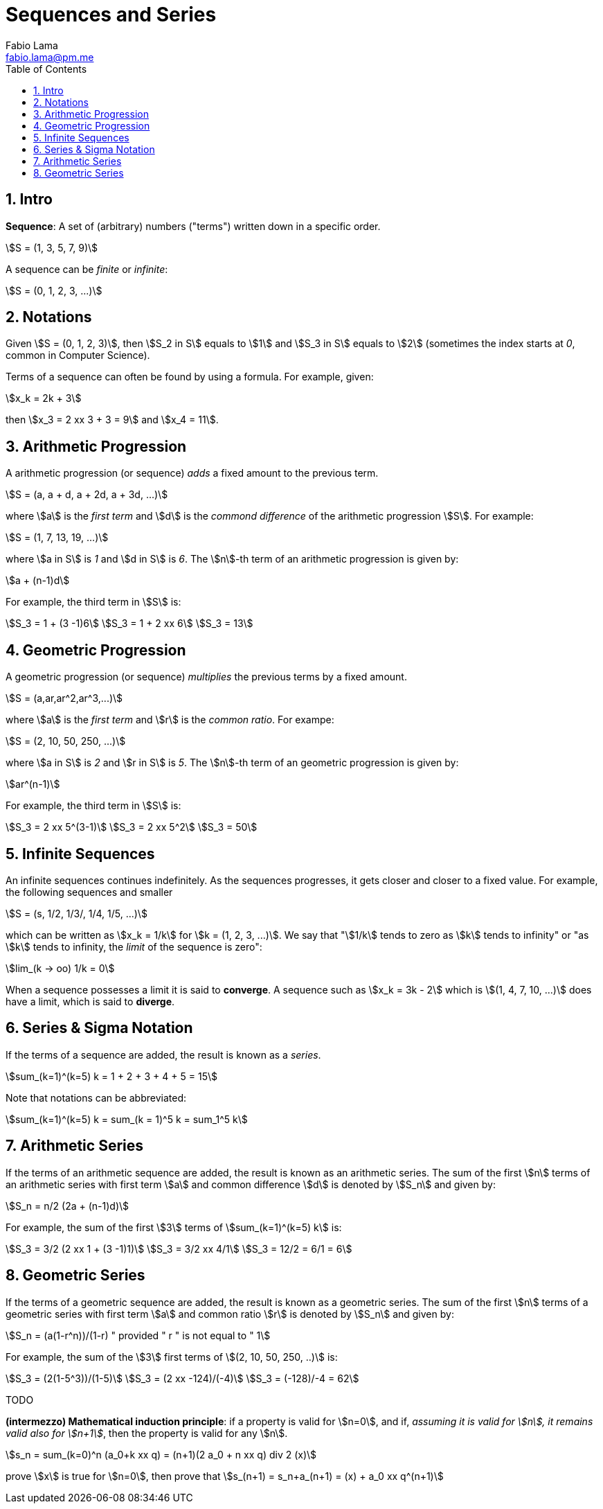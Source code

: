 = Sequences and Series
Fabio Lama <fabio.lama@pm.me>
:description: Module: CM1015 Computational Mathematics, started 04. April 2022
:doctype: book
:toc:
:sectnums: 4
:toclevels: 4
:stem:

== Intro

**Sequence**: A set of (arbitrary) numbers ("terms") written down in a specific order.

[stem]
++++
S = (1, 3, 5, 7, 9)
++++

A sequence can be _finite_ or _infinite_:

[stem]
++++
S = (0, 1, 2, 3, ...)
++++

== Notations

Given stem:[S = (0, 1, 2, 3)], then stem:[S_2 in S] equals to stem:[1] and
stem:[S_3 in S] equals to stem:[2] (sometimes the index starts at _0_, common in Computer Science).

Terms of a sequence can often be found by using a formula. For example, given:

[stem]
++++
x_k = 2k + 3
++++

then stem:[x_3 = 2 xx 3 + 3 = 9] and stem:[x_4 = 11].

== Arithmetic Progression

A arithmetic progression (or sequence) _adds_ a fixed amount to the previous
term.

[stem]
++++
S = (a, a + d, a + 2d, a + 3d, ...)
++++

where stem:[a] is the _first term_ and stem:[d] is the _commond difference_ of
the arithmetic progression stem:[S]. For example:

[stem]
++++
S = (1, 7, 13, 19, ...)
++++

where stem:[a in S] is _1_ and stem:[d in S] is _6_. The stem:[n]-th term of an
arithmetic progression is given by:

[stem]
++++
a + (n-1)d
++++

For example, the third term in stem:[S] is:

[stem]
++++
S_3 = 1 + (3 -1)6\
S_3 = 1 + 2 xx 6\
S_3 = 13
++++

== Geometric Progression

A geometric progression (or sequence) _multiplies_ the previous terms by a fixed
amount.

[stem]
++++
S = (a,ar,ar^2,ar^3,...)
++++

where stem:[a] is the _first term_ and stem:[r] is the _common ratio_. For exampe:

[stem]
++++
S = (2, 10, 50, 250, ...)
++++

where stem:[a in S] is _2_ and stem:[r in S] is _5_. The stem:[n]-th term of an
geometric progression is given by:

[stem]
++++
ar^(n-1)
++++

For example, the third term in stem:[S] is:

[stem]
++++
S_3 = 2 xx 5^(3-1)\
S_3 = 2 xx 5^2\
S_3 = 50
++++

== Infinite Sequences

An infinite sequences continues indefinitely. As the sequences progresses, it
gets closer and closer to a fixed value. For example, the following sequences
and smaller

[stem]
++++
S = (s, 1/2, 1/3/, 1/4, 1/5, ...)
++++

which can be written as stem:[x_k = 1/k] for stem:[k = (1, 2, 3, ...)]. We say that "stem:[1/k] tends to zero as stem:[k] tends to infinity" or "as stem:[k] tends to infinity, the _limit_ of the sequence is zero":

[stem]
++++
lim_(k -> oo) 1/k = 0
++++

When a sequence possesses a limit it is said to **converge**. A sequence such as
stem:[x_k = 3k - 2] which is stem:[(1, 4, 7, 10, ...)] does have a limit, which
is said to **diverge**.

== Series & Sigma Notation

If the terms of a sequence are added, the result is known as a _series_.

[stem]
++++
sum_(k=1)^(k=5) k = 1 + 2 + 3 + 4 + 5 = 15
++++

Note that notations can be abbreviated:

[stem]
++++
sum_(k=1)^(k=5) k = sum_(k = 1)^5 k = sum_1^5 k
++++

== Arithmetic Series

If the terms of an arithmetic sequence are added, the result is known as an arithmetic series. The sum of the first stem:[n] terms of an arithmetic series with first term stem:[a] and common difference stem:[d] is denoted by stem:[S_n] and given by:

[stem]
++++
S_n = n/2 (2a + (n-1)d)
++++

For example, the sum of the first stem:[3] terms of stem:[sum_(k=1)^(k=5) k] is:

[stem]
++++
S_3 = 3/2 (2 xx 1 + (3 -1)1)\
S_3 = 3/2 xx 4/1\
S_3 = 12/2 = 6/1 = 6
++++

== Geometric Series

If the terms of a geometric sequence are added, the result is known as a
geometric series. The sum of the first stem:[n] terms of a geometric series with
first term stem:[a] and common ratio stem:[r] is denoted by stem:[S_n] and given
by:

[stem]
++++
S_n = (a(1-r^n))/(1-r) " provided " r " is not equal to " 1
++++

For example, the sum of the stem:[3] first terms of stem:[(2, 10, 50, 250, ..)] is:

[stem]
++++
S_3 = (2(1-5^3))/(1-5)\
S_3 = (2 xx -124)/(-4)\
S_3 = (-128)/-4 = 62
++++

TODO

*(intermezzo) Mathematical induction principle*: if a property is valid for
stem:[n=0], and if, _assuming it is valid for stem:[n], it remains valid also
for stem:[n+1]_, then the property is valid for any stem:[n].

[stem]
++++
s_n = sum_(k=0)^n (a_0+k xx q) = (n+1)(2 a_0 + n xx q) div 2 (x)
++++

prove stem:[x] is true for stem:[n=0], then prove that stem:[s_(n+1) =
s_n+a_(n+1) = (x) + a_0 xx q^(n+1)]
